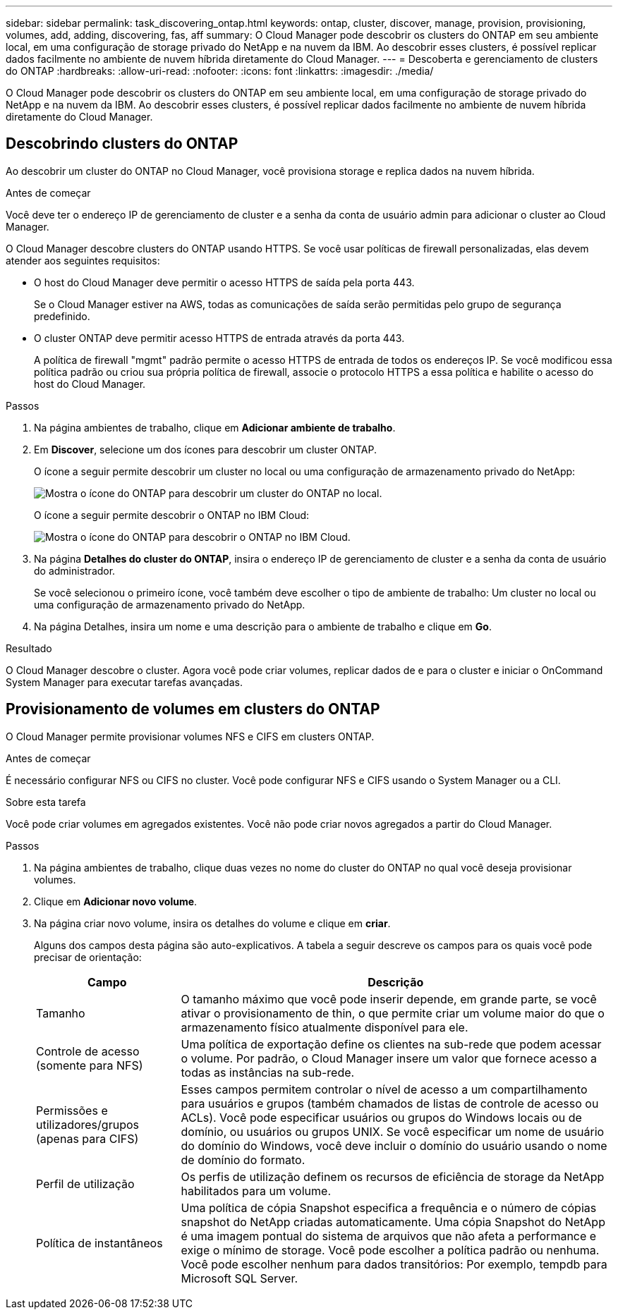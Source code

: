 ---
sidebar: sidebar 
permalink: task_discovering_ontap.html 
keywords: ontap, cluster, discover, manage, provision, provisioning, volumes, add, adding, discovering, fas, aff 
summary: O Cloud Manager pode descobrir os clusters do ONTAP em seu ambiente local, em uma configuração de storage privado do NetApp e na nuvem da IBM. Ao descobrir esses clusters, é possível replicar dados facilmente no ambiente de nuvem híbrida diretamente do Cloud Manager. 
---
= Descoberta e gerenciamento de clusters do ONTAP
:hardbreaks:
:allow-uri-read: 
:nofooter: 
:icons: font
:linkattrs: 
:imagesdir: ./media/


O Cloud Manager pode descobrir os clusters do ONTAP em seu ambiente local, em uma configuração de storage privado do NetApp e na nuvem da IBM. Ao descobrir esses clusters, é possível replicar dados facilmente no ambiente de nuvem híbrida diretamente do Cloud Manager.



== Descobrindo clusters do ONTAP

Ao descobrir um cluster do ONTAP no Cloud Manager, você provisiona storage e replica dados na nuvem híbrida.

.Antes de começar
Você deve ter o endereço IP de gerenciamento de cluster e a senha da conta de usuário admin para adicionar o cluster ao Cloud Manager.

O Cloud Manager descobre clusters do ONTAP usando HTTPS. Se você usar políticas de firewall personalizadas, elas devem atender aos seguintes requisitos:

* O host do Cloud Manager deve permitir o acesso HTTPS de saída pela porta 443.
+
Se o Cloud Manager estiver na AWS, todas as comunicações de saída serão permitidas pelo grupo de segurança predefinido.

* O cluster ONTAP deve permitir acesso HTTPS de entrada através da porta 443.
+
A política de firewall "mgmt" padrão permite o acesso HTTPS de entrada de todos os endereços IP. Se você modificou essa política padrão ou criou sua própria política de firewall, associe o protocolo HTTPS a essa política e habilite o acesso do host do Cloud Manager.



.Passos
. Na página ambientes de trabalho, clique em *Adicionar ambiente de trabalho*.
. Em *Discover*, selecione um dos ícones para descobrir um cluster ONTAP.
+
O ícone a seguir permite descobrir um cluster no local ou uma configuração de armazenamento privado do NetApp:

+
image:screenshot_discover_ontap_onprem.gif["Mostra o ícone do ONTAP para descobrir um cluster do ONTAP no local."]

+
O ícone a seguir permite descobrir o ONTAP no IBM Cloud:

+
image:screenshot_discover_ontap_ibm.gif["Mostra o ícone do ONTAP para descobrir o ONTAP no IBM Cloud."]

. Na página *Detalhes do cluster do ONTAP*, insira o endereço IP de gerenciamento de cluster e a senha da conta de usuário do administrador.
+
Se você selecionou o primeiro ícone, você também deve escolher o tipo de ambiente de trabalho: Um cluster no local ou uma configuração de armazenamento privado do NetApp.

. Na página Detalhes, insira um nome e uma descrição para o ambiente de trabalho e clique em *Go*.


.Resultado
O Cloud Manager descobre o cluster. Agora você pode criar volumes, replicar dados de e para o cluster e iniciar o OnCommand System Manager para executar tarefas avançadas.



== Provisionamento de volumes em clusters do ONTAP

O Cloud Manager permite provisionar volumes NFS e CIFS em clusters ONTAP.

.Antes de começar
É necessário configurar NFS ou CIFS no cluster. Você pode configurar NFS e CIFS usando o System Manager ou a CLI.

.Sobre esta tarefa
Você pode criar volumes em agregados existentes. Você não pode criar novos agregados a partir do Cloud Manager.

.Passos
. Na página ambientes de trabalho, clique duas vezes no nome do cluster do ONTAP no qual você deseja provisionar volumes.
. Clique em *Adicionar novo volume*.
. Na página criar novo volume, insira os detalhes do volume e clique em *criar*.
+
Alguns dos campos desta página são auto-explicativos. A tabela a seguir descreve os campos para os quais você pode precisar de orientação:

+
[cols="2,6"]
|===
| Campo | Descrição 


| Tamanho | O tamanho máximo que você pode inserir depende, em grande parte, se você ativar o provisionamento de thin, o que permite criar um volume maior do que o armazenamento físico atualmente disponível para ele. 


| Controle de acesso (somente para NFS) | Uma política de exportação define os clientes na sub-rede que podem acessar o volume. Por padrão, o Cloud Manager insere um valor que fornece acesso a todas as instâncias na sub-rede. 


| Permissões e utilizadores/grupos (apenas para CIFS) | Esses campos permitem controlar o nível de acesso a um compartilhamento para usuários e grupos (também chamados de listas de controle de acesso ou ACLs). Você pode especificar usuários ou grupos do Windows locais ou de domínio, ou usuários ou grupos UNIX. Se você especificar um nome de usuário do domínio do Windows, você deve incluir o domínio do usuário usando o nome de domínio do formato. 


| Perfil de utilização | Os perfis de utilização definem os recursos de eficiência de storage da NetApp habilitados para um volume. 


| Política de instantâneos | Uma política de cópia Snapshot especifica a frequência e o número de cópias snapshot do NetApp criadas automaticamente. Uma cópia Snapshot do NetApp é uma imagem pontual do sistema de arquivos que não afeta a performance e exige o mínimo de storage. Você pode escolher a política padrão ou nenhuma. Você pode escolher nenhum para dados transitórios: Por exemplo, tempdb para Microsoft SQL Server. 
|===

